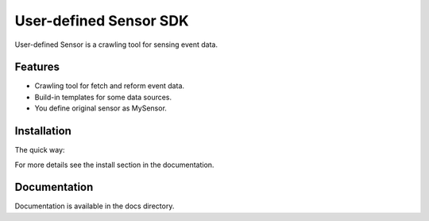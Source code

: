 User-defined Sensor SDK
=======================

User-defined Sensor is a crawling tool for sensing event data.

Features
--------

- Crawling tool for fetch and reform event data.
- Build-in templates for some data sources.
- You define original sensor as MySensor.

Installation
------------

The quick way:

For more details see the install section in the documentation.

Documentation
-------------

Documentation is available in the docs directory.

